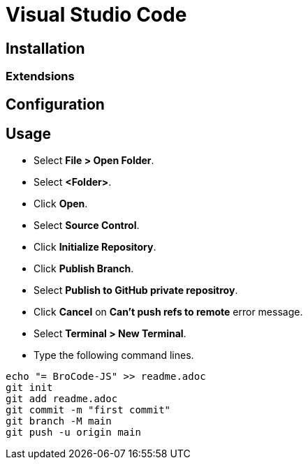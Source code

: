 = Visual Studio Code

== Installation

=== Extendsions


== Configuration

== Usage

* Select *File > Open Folder*.
* Select *<Folder>*.
* Click *Open*.
* Select *Source Control*.
* Click *Initialize Repository*.
* Click *Publish Branch*.
* Select *Publish to GitHub private repositroy*.
* Click *Cancel* on *Can't push refs to remote* error message.
* Select *Terminal > New Terminal*.
* Type the following command lines.
----
echo "= BroCode-JS" >> readme.adoc
git init
git add readme.adoc
git commit -m "first commit"
git branch -M main
git push -u origin main
----

